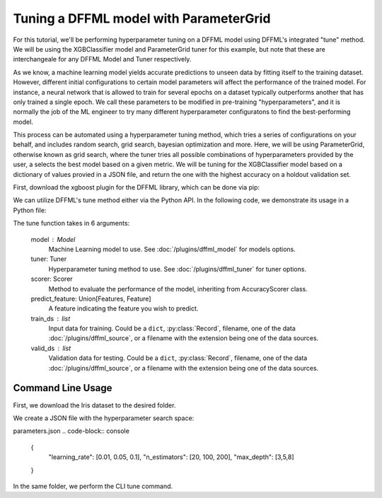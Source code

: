 Tuning a DFFML model with ParameterGrid
===============

For this tutorial, we'll be performing hyperparameter tuning on a DFFML model using DFFML's integrated "tune" method. 
We will be using the XGBClassifier model and ParameterGrid tuner for this example, but note that these are 
interchangeale for any DFFML Model and Tuner respectively. 

As we know, a machine learning model yields accurate predictions to unseen data by fitting itself to the 
training dataset. However, different initial configurations to certain model parameters will affect the performance 
of the trained model. For instance, a neural network that is allowed to train for several epochs on a dataset
typically outperforms another that has only trained a single epoch. We call these parameters to be modified in
pre-training "hyperparameters", and it is normally the job of the ML engineer to try many different hyperparameter 
configuratons to find the best-performing model. 

This process can be automated using a hyperparameter tuning method, which tries a series of configurations on your 
behalf, and includes random search, grid search, bayesian optimization and more. Here, we will be using 
ParameterGrid, otherwise known as grid search, where the tuner tries all possible combinations of hyperparameters 
provided by the user, a selects the best model based on a given metric. We will be tuning for the XGBClassifier 
model based on a dictionary of values provied in a JSON file, and return the one with the highest accuracy on a 
holdout validation set. 

First, download the xgboost plugin for the DFFML library, which can be done via pip: 

.. code-block:: console
    :test:
    $ pip install -U dffml-model-xgboost

We can utilize DFFML's tune method either via the Python API. In the following code, we demonstrate its usage in a Python
file:

.. code-block:: console
    :test:
    from sklearn.datasets import load_iris
    from sklearn.model_selection import train_test_split

    from dffml import Feature, Features
    from dffml.noasync import  tune
    from dffml.accuracy import ClassificationAccuracy
    from dffml.tuner.parameter_grid import ParameterGrid
    from dffml_model_xgboost.xgbclassifier import (
        XGBClassifierModel,
        XGBClassifierModelConfig,
    )

    iris = load_iris()
    y = iris["target"]
    X = iris["data"]
    trainX, testX, trainy, testy = train_test_split(
        X, y, test_size=0.1, random_state=123
    )

    # Configure the model
    model = XGBClassifierModel(
        XGBClassifierModelConfig(
            features=Features(Feature("data", float,)),
            predict=Feature("target", float, 1),
            location="model",
            max_depth=3,
            learning_rate=0.01,
            n_estimators=200,
            reg_lambda=1,
            reg_alpha=0,
            gamma=0,
            colsample_bytree=0,
            subsample=1,
        )
    )

    # Configure the tuner search space in a dictionary
    # All combinations will be tried, even if the parameter's
    # value has been set in the model.
    tuner = ParameterGrid(
        parameters = {
            "learning_rate": [0.01, 0.05, 0.1],
            "n_estimators": [20, 100, 200],
            "max_depth": [3,5,8]

        },
        objective = "max"
    )

    # Tune function saves the best model and returns its score
    print("Tuning accuracy:",
        tune(
            model,
            tuner,
            scorer,
            Feature("target", float, 1),
            [{"data": x, "target": y} for x, y in zip(trainX, trainy)],
            [{"data": x, "target": y} for x, y in zip(testX, testy)],

        )
    )

The tune function takes in 6 arguments: 

    model : Model
        Machine Learning model to use. See :doc:`/plugins/dffml_model` for
        models options.

    tuner: Tuner
        Hyperparameter tuning method to use. See :doc:`/plugins/dffml_tuner` for
        tuner options.

    scorer: Scorer
        Method to evaluate the performance of the model, inheriting from AccuracyScorer
        class.

    predict_feature: Union[Features, Feature]
        A feature indicating the feature you wish to predict.

    train_ds : list
        Input data for training. Could be a ``dict``, :py:class:`Record`,
        filename, one of the data :doc:`/plugins/dffml_source`, or a filename
        with the extension being one of the data sources.
        
    valid_ds : list
        Validation data for testing. Could be a ``dict``, :py:class:`Record`,
        filename, one of the data :doc:`/plugins/dffml_source`, or a filename
        with the extension being one of the data sources.   

Command Line Usage
------------------

First, we download the Iris dataset to the desired folder.

.. code-block:: console
    $ wget http://download.tensorflow.org/data/iris_training.csv 
    $ wget http://download.tensorflow.org/data/iris_test.csv 
    $ sed -i 's/.*setosa,versicolor,virginica/SepalLength,SepalWidth,PetalLength,PetalWidth,classification/g' iris_training.csv iris_test.csv

We create a JSON file with the hyperparameter search space:

parameters.json
.. code-block:: console
    {
        "learning_rate": [0.01, 0.05, 0.1],
        "n_estimators": [20, 100, 200],
        "max_depth": [3,5,8]
    }

In the same folder, we perform the CLI tune command.

.. code-block:: console
    $ dffml tune \
      -model xgbclassifier \
      -model-features \
        SepalLength:float:1 \
        SepalWidth:float:1 \
        PetalLength:float:1 \
      -model-predict classification \
      -model-location tempDir \
      -tuner parameter_grid \
      -tuner-parameters @parameters.json \
      -tuner-objective max \
      -scorer clf \
      -sources train=csv test=csv \
      -source-train-filename iris_training.csv \
      -source-test-filename iris_test.csv \
      -source-train-tag train \
      -source-test-tag test \
      -features classification:int:1